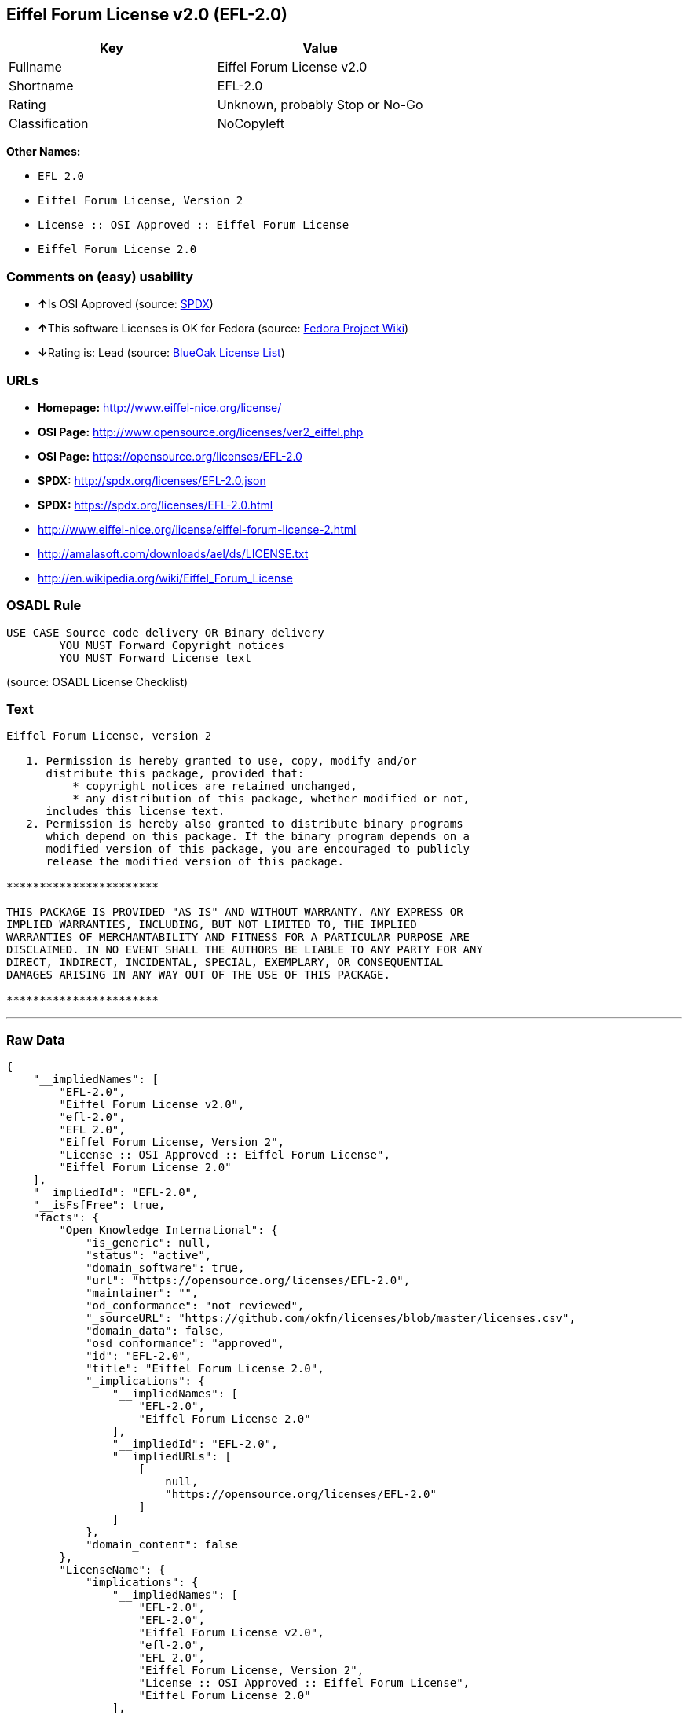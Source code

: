 == Eiffel Forum License v2.0 (EFL-2.0)

[cols=",",options="header",]
|===
|Key |Value
|Fullname |Eiffel Forum License v2.0
|Shortname |EFL-2.0
|Rating |Unknown, probably Stop or No-Go
|Classification |NoCopyleft
|===

*Other Names:*

* `+EFL 2.0+`
* `+Eiffel Forum License, Version 2+`
* `+License :: OSI Approved :: Eiffel Forum License+`
* `+Eiffel Forum License 2.0+`

=== Comments on (easy) usability

* **↑**Is OSI Approved (source:
https://spdx.org/licenses/EFL-2.0.html[SPDX])
* **↑**This software Licenses is OK for Fedora (source:
https://fedoraproject.org/wiki/Licensing:Main?rd=Licensing[Fedora
Project Wiki])
* **↓**Rating is: Lead (source: https://blueoakcouncil.org/list[BlueOak
License List])

=== URLs

* *Homepage:* http://www.eiffel-nice.org/license/
* *OSI Page:* http://www.opensource.org/licenses/ver2_eiffel.php
* *OSI Page:* https://opensource.org/licenses/EFL-2.0
* *SPDX:* http://spdx.org/licenses/EFL-2.0.json
* *SPDX:* https://spdx.org/licenses/EFL-2.0.html
* http://www.eiffel-nice.org/license/eiffel-forum-license-2.html
* http://amalasoft.com/downloads/ael/ds/LICENSE.txt
* http://en.wikipedia.org/wiki/Eiffel_Forum_License

=== OSADL Rule

....
USE CASE Source code delivery OR Binary delivery
	YOU MUST Forward Copyright notices
	YOU MUST Forward License text
....

(source: OSADL License Checklist)

=== Text

....
Eiffel Forum License, version 2

   1. Permission is hereby granted to use, copy, modify and/or
      distribute this package, provided that:
          * copyright notices are retained unchanged,
          * any distribution of this package, whether modified or not,
      includes this license text.
   2. Permission is hereby also granted to distribute binary programs
      which depend on this package. If the binary program depends on a
      modified version of this package, you are encouraged to publicly
      release the modified version of this package.

***********************

THIS PACKAGE IS PROVIDED "AS IS" AND WITHOUT WARRANTY. ANY EXPRESS OR
IMPLIED WARRANTIES, INCLUDING, BUT NOT LIMITED TO, THE IMPLIED
WARRANTIES OF MERCHANTABILITY AND FITNESS FOR A PARTICULAR PURPOSE ARE
DISCLAIMED. IN NO EVENT SHALL THE AUTHORS BE LIABLE TO ANY PARTY FOR ANY
DIRECT, INDIRECT, INCIDENTAL, SPECIAL, EXEMPLARY, OR CONSEQUENTIAL
DAMAGES ARISING IN ANY WAY OUT OF THE USE OF THIS PACKAGE.

***********************
....

'''''

=== Raw Data

....
{
    "__impliedNames": [
        "EFL-2.0",
        "Eiffel Forum License v2.0",
        "efl-2.0",
        "EFL 2.0",
        "Eiffel Forum License, Version 2",
        "License :: OSI Approved :: Eiffel Forum License",
        "Eiffel Forum License 2.0"
    ],
    "__impliedId": "EFL-2.0",
    "__isFsfFree": true,
    "facts": {
        "Open Knowledge International": {
            "is_generic": null,
            "status": "active",
            "domain_software": true,
            "url": "https://opensource.org/licenses/EFL-2.0",
            "maintainer": "",
            "od_conformance": "not reviewed",
            "_sourceURL": "https://github.com/okfn/licenses/blob/master/licenses.csv",
            "domain_data": false,
            "osd_conformance": "approved",
            "id": "EFL-2.0",
            "title": "Eiffel Forum License 2.0",
            "_implications": {
                "__impliedNames": [
                    "EFL-2.0",
                    "Eiffel Forum License 2.0"
                ],
                "__impliedId": "EFL-2.0",
                "__impliedURLs": [
                    [
                        null,
                        "https://opensource.org/licenses/EFL-2.0"
                    ]
                ]
            },
            "domain_content": false
        },
        "LicenseName": {
            "implications": {
                "__impliedNames": [
                    "EFL-2.0",
                    "EFL-2.0",
                    "Eiffel Forum License v2.0",
                    "efl-2.0",
                    "EFL 2.0",
                    "Eiffel Forum License, Version 2",
                    "License :: OSI Approved :: Eiffel Forum License",
                    "Eiffel Forum License 2.0"
                ],
                "__impliedId": "EFL-2.0"
            },
            "shortname": "EFL-2.0",
            "otherNames": [
                "EFL-2.0",
                "Eiffel Forum License v2.0",
                "efl-2.0",
                "EFL 2.0",
                "Eiffel Forum License, Version 2",
                "License :: OSI Approved :: Eiffel Forum License",
                "Eiffel Forum License 2.0"
            ]
        },
        "SPDX": {
            "isSPDXLicenseDeprecated": false,
            "spdxFullName": "Eiffel Forum License v2.0",
            "spdxDetailsURL": "http://spdx.org/licenses/EFL-2.0.json",
            "_sourceURL": "https://spdx.org/licenses/EFL-2.0.html",
            "spdxLicIsOSIApproved": true,
            "spdxSeeAlso": [
                "http://www.eiffel-nice.org/license/eiffel-forum-license-2.html",
                "https://opensource.org/licenses/EFL-2.0"
            ],
            "_implications": {
                "__impliedNames": [
                    "EFL-2.0",
                    "Eiffel Forum License v2.0"
                ],
                "__impliedId": "EFL-2.0",
                "__impliedJudgement": [
                    [
                        "SPDX",
                        {
                            "tag": "PositiveJudgement",
                            "contents": "Is OSI Approved"
                        }
                    ]
                ],
                "__isOsiApproved": true,
                "__impliedURLs": [
                    [
                        "SPDX",
                        "http://spdx.org/licenses/EFL-2.0.json"
                    ],
                    [
                        null,
                        "http://www.eiffel-nice.org/license/eiffel-forum-license-2.html"
                    ],
                    [
                        null,
                        "https://opensource.org/licenses/EFL-2.0"
                    ]
                ]
            },
            "spdxLicenseId": "EFL-2.0"
        },
        "OSADL License Checklist": {
            "_sourceURL": "https://www.osadl.org/fileadmin/checklists/unreflicenses/EFL-2.0.txt",
            "spdxId": "EFL-2.0",
            "osadlRule": "USE CASE Source code delivery OR Binary delivery\n\tYOU MUST Forward Copyright notices\n\tYOU MUST Forward License text\n",
            "_implications": {
                "__impliedNames": [
                    "EFL-2.0"
                ]
            }
        },
        "Fedora Project Wiki": {
            "GPLv2 Compat?": "Yes",
            "rating": "Good",
            "Upstream URL": "http://www.fsf.org/licensing/licenses/eiffel-forum-license-2.html",
            "GPLv3 Compat?": "Yes",
            "Short Name": "EFL 2.0",
            "licenseType": "license",
            "_sourceURL": "https://fedoraproject.org/wiki/Licensing:Main?rd=Licensing",
            "Full Name": "Eiffel Forum License 2.0",
            "FSF Free?": "Yes",
            "_implications": {
                "__impliedNames": [
                    "Eiffel Forum License 2.0"
                ],
                "__isFsfFree": true,
                "__impliedJudgement": [
                    [
                        "Fedora Project Wiki",
                        {
                            "tag": "PositiveJudgement",
                            "contents": "This software Licenses is OK for Fedora"
                        }
                    ]
                ]
            }
        },
        "Scancode": {
            "otherUrls": [
                "http://amalasoft.com/downloads/ael/ds/LICENSE.txt",
                "http://en.wikipedia.org/wiki/Eiffel_Forum_License",
                "http://opensource.org/licenses/EFL-2.0",
                "http://www.eiffel-nice.org/license/eiffel-forum-license-2.html",
                "https://opensource.org/licenses/EFL-2.0"
            ],
            "homepageUrl": "http://www.eiffel-nice.org/license/",
            "shortName": "EFL 2.0",
            "textUrls": null,
            "text": "Eiffel Forum License, version 2\n\n   1. Permission is hereby granted to use, copy, modify and/or\n      distribute this package, provided that:\n          * copyright notices are retained unchanged,\n          * any distribution of this package, whether modified or not,\n      includes this license text.\n   2. Permission is hereby also granted to distribute binary programs\n      which depend on this package. If the binary program depends on a\n      modified version of this package, you are encouraged to publicly\n      release the modified version of this package.\n\n***********************\n\nTHIS PACKAGE IS PROVIDED \"AS IS\" AND WITHOUT WARRANTY. ANY EXPRESS OR\nIMPLIED WARRANTIES, INCLUDING, BUT NOT LIMITED TO, THE IMPLIED\nWARRANTIES OF MERCHANTABILITY AND FITNESS FOR A PARTICULAR PURPOSE ARE\nDISCLAIMED. IN NO EVENT SHALL THE AUTHORS BE LIABLE TO ANY PARTY FOR ANY\nDIRECT, INDIRECT, INCIDENTAL, SPECIAL, EXEMPLARY, OR CONSEQUENTIAL\nDAMAGES ARISING IN ANY WAY OUT OF THE USE OF THIS PACKAGE.\n\n***********************",
            "category": "Permissive",
            "osiUrl": "http://www.opensource.org/licenses/ver2_eiffel.php",
            "owner": "Eiffel NICE",
            "_sourceURL": "https://github.com/nexB/scancode-toolkit/blob/develop/src/licensedcode/data/licenses/efl-2.0.yml",
            "key": "efl-2.0",
            "name": "Eiffel Forum License 2.0",
            "spdxId": "EFL-2.0",
            "_implications": {
                "__impliedNames": [
                    "efl-2.0",
                    "EFL 2.0",
                    "EFL-2.0"
                ],
                "__impliedId": "EFL-2.0",
                "__impliedCopyleft": [
                    [
                        "Scancode",
                        "NoCopyleft"
                    ]
                ],
                "__calculatedCopyleft": "NoCopyleft",
                "__impliedText": "Eiffel Forum License, version 2\n\n   1. Permission is hereby granted to use, copy, modify and/or\n      distribute this package, provided that:\n          * copyright notices are retained unchanged,\n          * any distribution of this package, whether modified or not,\n      includes this license text.\n   2. Permission is hereby also granted to distribute binary programs\n      which depend on this package. If the binary program depends on a\n      modified version of this package, you are encouraged to publicly\n      release the modified version of this package.\n\n***********************\n\nTHIS PACKAGE IS PROVIDED \"AS IS\" AND WITHOUT WARRANTY. ANY EXPRESS OR\nIMPLIED WARRANTIES, INCLUDING, BUT NOT LIMITED TO, THE IMPLIED\nWARRANTIES OF MERCHANTABILITY AND FITNESS FOR A PARTICULAR PURPOSE ARE\nDISCLAIMED. IN NO EVENT SHALL THE AUTHORS BE LIABLE TO ANY PARTY FOR ANY\nDIRECT, INDIRECT, INCIDENTAL, SPECIAL, EXEMPLARY, OR CONSEQUENTIAL\nDAMAGES ARISING IN ANY WAY OUT OF THE USE OF THIS PACKAGE.\n\n***********************",
                "__impliedURLs": [
                    [
                        "Homepage",
                        "http://www.eiffel-nice.org/license/"
                    ],
                    [
                        "OSI Page",
                        "http://www.opensource.org/licenses/ver2_eiffel.php"
                    ],
                    [
                        null,
                        "http://amalasoft.com/downloads/ael/ds/LICENSE.txt"
                    ],
                    [
                        null,
                        "http://en.wikipedia.org/wiki/Eiffel_Forum_License"
                    ],
                    [
                        null,
                        "http://opensource.org/licenses/EFL-2.0"
                    ],
                    [
                        null,
                        "http://www.eiffel-nice.org/license/eiffel-forum-license-2.html"
                    ],
                    [
                        null,
                        "https://opensource.org/licenses/EFL-2.0"
                    ]
                ]
            }
        },
        "OpenChainPolicyTemplate": {
            "isSaaSDeemed": "no",
            "licenseType": "permissive",
            "freedomOrDeath": "no",
            "typeCopyleft": "no",
            "_sourceURL": "https://github.com/OpenChain-Project/curriculum/raw/ddf1e879341adbd9b297cd67c5d5c16b2076540b/policy-template/Open%20Source%20Policy%20Template%20for%20OpenChain%20Specification%201.2.ods",
            "name": "Eiffel Forum License V2.0",
            "commercialUse": true,
            "spdxId": "EFL-2.0",
            "_implications": {
                "__impliedNames": [
                    "EFL-2.0"
                ]
            }
        },
        "BlueOak License List": {
            "BlueOakRating": "Lead",
            "url": "https://spdx.org/licenses/EFL-2.0.html",
            "isPermissive": true,
            "_sourceURL": "https://blueoakcouncil.org/list",
            "name": "Eiffel Forum License v2.0",
            "id": "EFL-2.0",
            "_implications": {
                "__impliedNames": [
                    "EFL-2.0"
                ],
                "__impliedJudgement": [
                    [
                        "BlueOak License List",
                        {
                            "tag": "NegativeJudgement",
                            "contents": "Rating is: Lead"
                        }
                    ]
                ],
                "__impliedCopyleft": [
                    [
                        "BlueOak License List",
                        "NoCopyleft"
                    ]
                ],
                "__calculatedCopyleft": "NoCopyleft",
                "__impliedURLs": [
                    [
                        "SPDX",
                        "https://spdx.org/licenses/EFL-2.0.html"
                    ]
                ]
            }
        },
        "OpenSourceInitiative": {
            "text": [
                {
                    "url": "https://opensource.org/licenses/EFL-2.0",
                    "title": "HTML",
                    "media_type": "text/html"
                }
            ],
            "identifiers": [
                {
                    "identifier": "EFL-2.0",
                    "scheme": "DEP5"
                },
                {
                    "identifier": "EFL-2.0",
                    "scheme": "SPDX"
                },
                {
                    "identifier": "License :: OSI Approved :: Eiffel Forum License",
                    "scheme": "Trove"
                }
            ],
            "superseded_by": null,
            "_sourceURL": "https://opensource.org/licenses/",
            "name": "Eiffel Forum License, Version 2",
            "other_names": [],
            "keywords": [
                "osi-approved",
                "discouraged",
                "redundant"
            ],
            "id": "EFL-2.0",
            "links": [
                {
                    "note": "OSI Page",
                    "url": "https://opensource.org/licenses/EFL-2.0"
                }
            ],
            "_implications": {
                "__impliedNames": [
                    "EFL-2.0",
                    "Eiffel Forum License, Version 2",
                    "EFL-2.0",
                    "EFL-2.0",
                    "License :: OSI Approved :: Eiffel Forum License"
                ],
                "__impliedURLs": [
                    [
                        "OSI Page",
                        "https://opensource.org/licenses/EFL-2.0"
                    ]
                ]
            }
        }
    },
    "__impliedJudgement": [
        [
            "BlueOak License List",
            {
                "tag": "NegativeJudgement",
                "contents": "Rating is: Lead"
            }
        ],
        [
            "Fedora Project Wiki",
            {
                "tag": "PositiveJudgement",
                "contents": "This software Licenses is OK for Fedora"
            }
        ],
        [
            "SPDX",
            {
                "tag": "PositiveJudgement",
                "contents": "Is OSI Approved"
            }
        ]
    ],
    "__impliedCopyleft": [
        [
            "BlueOak License List",
            "NoCopyleft"
        ],
        [
            "Scancode",
            "NoCopyleft"
        ]
    ],
    "__calculatedCopyleft": "NoCopyleft",
    "__isOsiApproved": true,
    "__impliedText": "Eiffel Forum License, version 2\n\n   1. Permission is hereby granted to use, copy, modify and/or\n      distribute this package, provided that:\n          * copyright notices are retained unchanged,\n          * any distribution of this package, whether modified or not,\n      includes this license text.\n   2. Permission is hereby also granted to distribute binary programs\n      which depend on this package. If the binary program depends on a\n      modified version of this package, you are encouraged to publicly\n      release the modified version of this package.\n\n***********************\n\nTHIS PACKAGE IS PROVIDED \"AS IS\" AND WITHOUT WARRANTY. ANY EXPRESS OR\nIMPLIED WARRANTIES, INCLUDING, BUT NOT LIMITED TO, THE IMPLIED\nWARRANTIES OF MERCHANTABILITY AND FITNESS FOR A PARTICULAR PURPOSE ARE\nDISCLAIMED. IN NO EVENT SHALL THE AUTHORS BE LIABLE TO ANY PARTY FOR ANY\nDIRECT, INDIRECT, INCIDENTAL, SPECIAL, EXEMPLARY, OR CONSEQUENTIAL\nDAMAGES ARISING IN ANY WAY OUT OF THE USE OF THIS PACKAGE.\n\n***********************",
    "__impliedURLs": [
        [
            "SPDX",
            "http://spdx.org/licenses/EFL-2.0.json"
        ],
        [
            null,
            "http://www.eiffel-nice.org/license/eiffel-forum-license-2.html"
        ],
        [
            null,
            "https://opensource.org/licenses/EFL-2.0"
        ],
        [
            "SPDX",
            "https://spdx.org/licenses/EFL-2.0.html"
        ],
        [
            "Homepage",
            "http://www.eiffel-nice.org/license/"
        ],
        [
            "OSI Page",
            "http://www.opensource.org/licenses/ver2_eiffel.php"
        ],
        [
            null,
            "http://amalasoft.com/downloads/ael/ds/LICENSE.txt"
        ],
        [
            null,
            "http://en.wikipedia.org/wiki/Eiffel_Forum_License"
        ],
        [
            null,
            "http://opensource.org/licenses/EFL-2.0"
        ],
        [
            "OSI Page",
            "https://opensource.org/licenses/EFL-2.0"
        ]
    ]
}
....